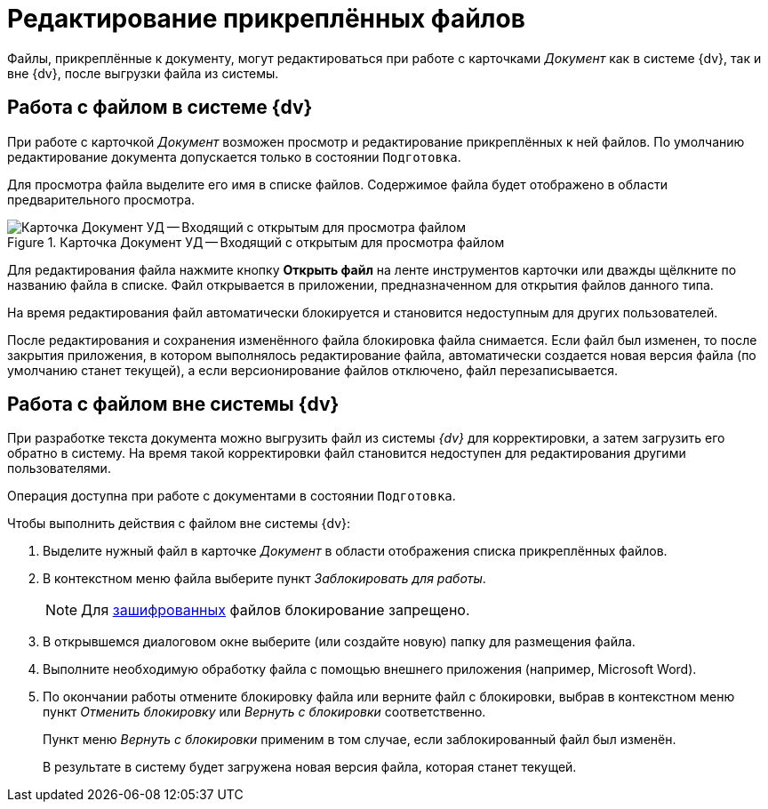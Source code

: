 = Редактирование прикреплённых файлов

Файлы, прикреплённые к документу, могут редактироваться при работе с карточками _Документ_ как в системе {dv}, так и вне {dv}, после выгрузки файла из системы.

[#inside-dv]
== Работа c файлом в системе {dv}

При работе с карточкой _Документ_ возможен просмотр и редактирование прикреплённых к ней файлов. По умолчанию редактирование документа допускается только в состоянии `Подготовка`.

Для просмотра файла выделите его имя в списке файлов. Содержимое файла будет отображено в области предварительного просмотра.

.Карточка Документ УД -- Входящий с открытым для просмотра файлом
image::register-in.png[Карточка Документ УД -- Входящий с открытым для просмотра файлом]

Для редактирования файла нажмите кнопку *Открыть файл* на ленте инструментов карточки или дважды щёлкните по названию файла в списке. Файл открывается в приложении, предназначенном для открытия файлов данного типа.

На время редактирования файл автоматически блокируется и становится недоступным для других пользователей.

После редактирования и сохранения изменённого файла блокировка файла снимается. Если файл был изменен, то после закрытия приложения, в котором выполнялось редактирование файла, автоматически создается новая версия файла (по умолчанию станет текущей), а если версионирование файлов отключено, файл перезаписывается.

[#outside-dv]
== Работа с файлом вне системы {dv}

При разработке текста документа можно выгрузить файл из системы _{dv}_ для корректировки, а затем загрузить его обратно в систему. На время такой корректировки файл становится недоступен для редактирования другими пользователями.

Операция доступна при работе с документами в состоянии `Подготовка`.

.Чтобы выполнить действия с файлом вне системы {dv}:
. Выделите нужный файл в карточке _Документ_ в области отображения списка прикреплённых файлов.
. В контекстном меню файла выберите пункт _Заблокировать для работы_.
+
NOTE: Для xref:scenarios/encryption.adoc[зашифрованных] файлов блокирование запрещено.
+
. В открывшемся диалоговом окне выберите (или создайте новую) папку для размещения файла.
. Выполните необходимую обработку файла с помощью внешнего приложения (например, Microsoft Word).
. По окончании работы отмените блокировку файла или верните файл с блокировки, выбрав в контекстном меню пункт _Отменить блокировку_ или _Вернуть с блокировки_ соответственно.
+
Пункт меню _Вернуть с блокировки_ применим в том случае, если заблокированный файл был изменён.
+
В результате в систему будет загружена новая версия файла, которая станет текущей.
